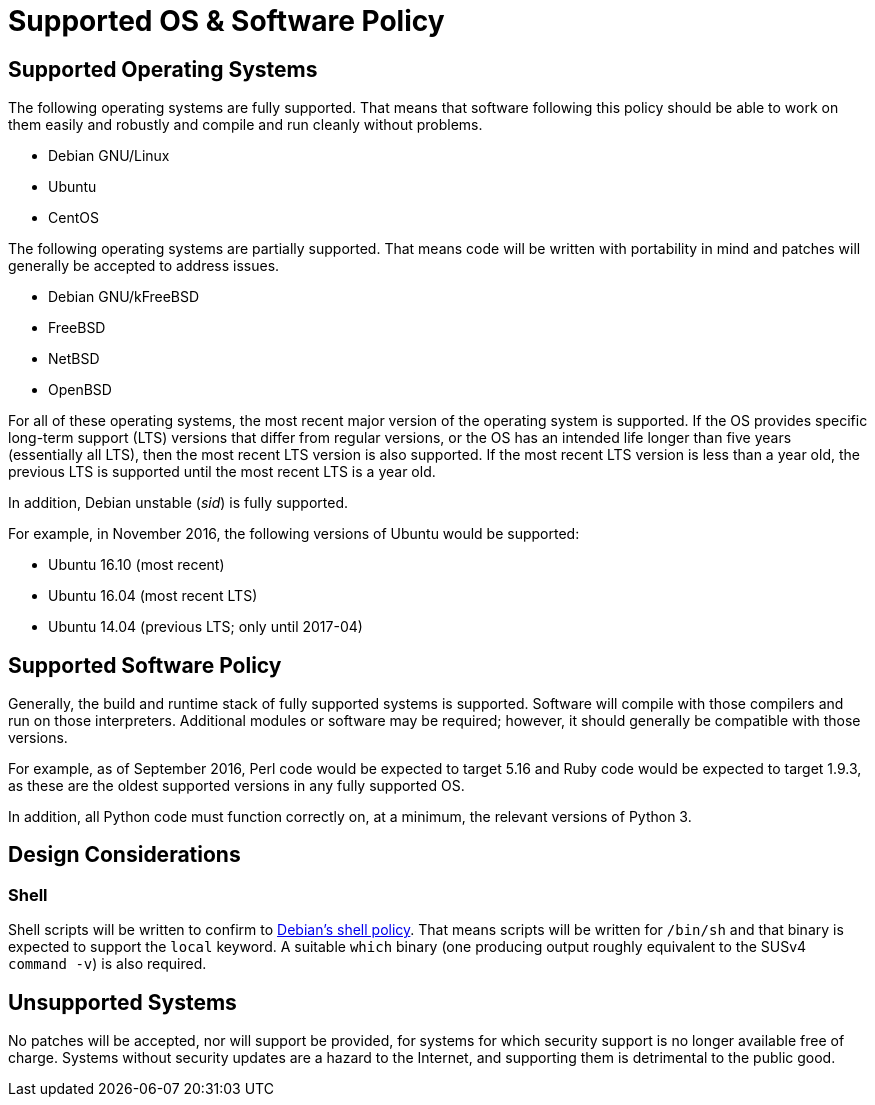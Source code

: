 Supported OS & Software Policy
==============================

== Supported Operating Systems

The following operating systems are fully supported.  That means that software
following this policy should be able to work on them easily and robustly and
compile and run cleanly without problems.

* Debian GNU/Linux
* Ubuntu
* CentOS

The following operating systems are partially supported.  That means code will
be written with portability in mind and patches will generally be accepted to
address issues.

* Debian GNU/kFreeBSD
* FreeBSD
* NetBSD
* OpenBSD

For all of these operating systems, the most recent major version of the
operating system is supported.
If the OS provides specific long-term support (LTS) versions that differ from
regular versions, or the OS has an intended life longer than five years
(essentially all LTS), then the most recent LTS version
is also supported.
If the most recent LTS version is less than a year old, the previous LTS is
supported until the most recent LTS is a year old.

In addition, Debian unstable (_sid_) is fully supported.

For example, in November 2016, the following versions of Ubuntu would be
supported:

* Ubuntu 16.10 (most recent)
* Ubuntu 16.04 (most recent LTS)
* Ubuntu 14.04 (previous LTS; only until 2017-04)

== Supported Software Policy

Generally, the build and runtime stack of fully supported systems is supported.
Software will compile with those compilers and run on those interpreters.
Additional modules or software may be required; however, it should generally be
compatible with those versions.

For example, as of September 2016, Perl code would be expected to target 5.16
and Ruby code would be expected to target 1.9.3, as these are the oldest
supported versions in any fully supported OS.

In addition, all Python code must function correctly on, at a minimum, the
relevant versions of Python 3.

== Design Considerations

=== Shell

Shell scripts will be written to confirm to
https://www.debian.org/doc/debian-policy/ch-files.html#s-scripts[Debian's shell
policy].
That means scripts will be written for `/bin/sh` and that binary is expected to
support the `local` keyword.
A suitable `which` binary (one producing output roughly equivalent to the SUSv4
`command -v`) is also required.

== Unsupported Systems

No patches will be accepted, nor will support be provided, for systems for which
security support is no longer available free of charge.  Systems without
security updates are a hazard to the Internet, and supporting them is
detrimental to the public good.

